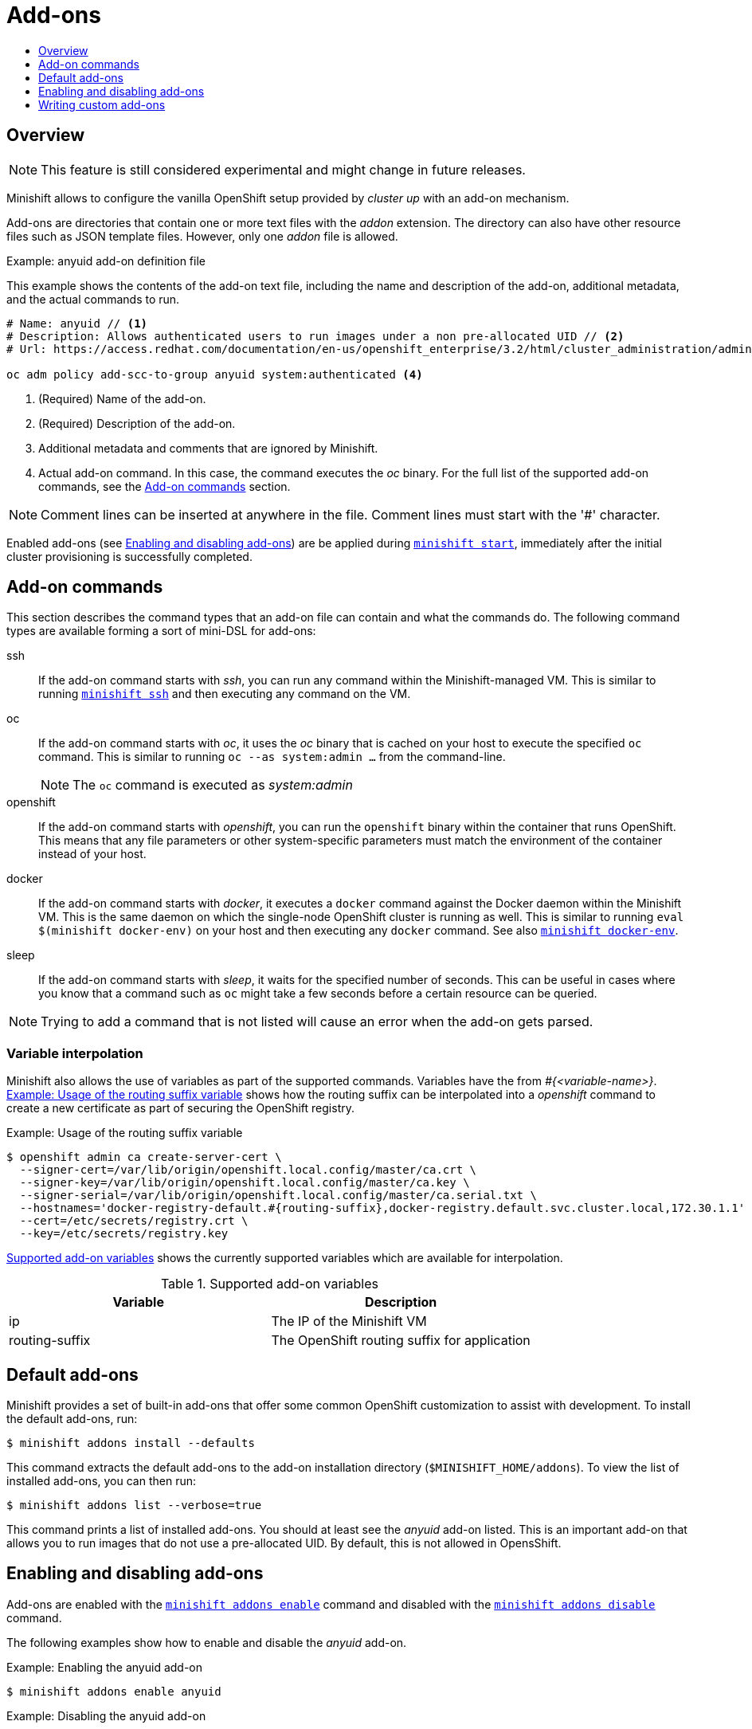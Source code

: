 [[addons]]
= Add-ons
:icons:
:toc: macro
:toc-title:
:toclevels: 1

toc::[]

[[addons-overview]]
== Overview

NOTE: This feature is still considered experimental and might change in future releases.

Minishift allows to configure the vanilla OpenShift setup provided by _cluster up_ with an add-on mechanism.

Add-ons are directories that contain one or more text files with the _addon_ extension. The directory can also
have other resource files such as JSON template files. However, only one _addon_ file is allowed.

[[example-anyuid-addon]]
.Example: anyuid add-on definition file

This example shows the contents of the add-on text file, including the name and description of the add-on,
additional metadata, and the actual commands to run.

----
# Name: anyuid // <1>
# Description: Allows authenticated users to run images under a non pre-allocated UID // <2>
# Url: https://access.redhat.com/documentation/en-us/openshift_enterprise/3.2/html/cluster_administration/admin-guide-manage-scc <3>

oc adm policy add-scc-to-group anyuid system:authenticated <4>
----
<1> (Required) Name of the add-on.
<2> (Required) Description of the add-on.
<3> Additional metadata and comments that are ignored by Minishift.
<4> Actual add-on command. In this case, the command executes the _oc_ binary. For the full
list of the supported add-on commands, see the <<addon-commands>> section.

NOTE: Comment lines can be inserted at anywhere in the file. Comment lines must start with the '#' character.

Enabled add-ons (see <<enabling-disabling-addons>>) are be applied during
link:../command-ref/minishift_start{outfilesuffix}[`minishift start`], immediately after the initial
cluster provisioning is successfully completed.

[[addon-commands]]
== Add-on commands

This section describes the command types that an add-on file can contain and what the commands do.
The following command types are available forming a sort of mini-DSL for add-ons:

ssh::
If the add-on command starts with _ssh_, you can run any command within the Minishift-managed VM.
This is similar to running link:../command-ref/minishift_ssh{outfilesuffix}[`minishift ssh`] and
then executing any command on the VM.

oc::
If the add-on command starts with _oc_, it uses the _oc_ binary that is cached on your host to execute
the specified `oc` command. This is similar to running `oc --as system:admin ...` from the command-line.
+
NOTE: The `oc` command is executed as _system:admin_

openshift::
If the add-on command starts with _openshift_, you can run the `openshift` binary within
the container that runs OpenShift. This means that any file parameters or other system-specific
parameters must match the environment of the container instead of your host.

docker::
If the add-on command starts with _docker_, it executes a `docker` command against the Docker daemon
within the Minishift VM. This is the same daemon on which the single-node OpenShift cluster is
running as well. This is similar to running `eval $(minishift docker-env)` on your host and
then executing any `docker` command. See also
link:../command-ref/minishift_docker-env{outfilesuffix}[`minishift docker-env`].

sleep::
If the add-on command starts with _sleep_, it waits for the specified number of seconds. This can be
useful in cases where you know that a command such as `oc` might take a few seconds before a certain
resource can be queried.

NOTE: Trying to add a command that is not listed will cause an error when the add-on gets parsed.

[[addon-variable-interpolation]]
=== Variable interpolation

Minishift also allows the use of variables as part of the supported commands.
Variables have the from _#{<variable-name>}_. <<example-addon-routing-variable>>
shows how the routing suffix can be interpolated into a _openshift_ command
to create a new certificate as part of securing the OpenShift registry.

[[example-addon-routing-variable]]
.Example: Usage of the routing suffix variable
----
$ openshift admin ca create-server-cert \
  --signer-cert=/var/lib/origin/openshift.local.config/master/ca.crt \
  --signer-key=/var/lib/origin/openshift.local.config/master/ca.key \
  --signer-serial=/var/lib/origin/openshift.local.config/master/ca.serial.txt \
  --hostnames='docker-registry-default.#{routing-suffix},docker-registry.default.svc.cluster.local,172.30.1.1' \
  --cert=/etc/secrets/registry.crt \
  --key=/etc/secrets/registry.key
----

<<table-supported-addon-variables>> shows the currently supported variables
which are available for interpolation.

[[table-supported-addon-variables]]
.Supported add-on variables
|===
|Variable |Description

|ip
|The IP of the Minishift VM

|routing-suffix
|The OpenShift routing suffix for application
|===

[[default-addons]]
== Default add-ons

Minishift provides a set of built-in add-ons that offer some common OpenShift customization
to assist with development. To install the default add-ons, run:

----
$ minishift addons install --defaults
----

This command extracts the default add-ons to the add-on installation directory
(`$MINISHIFT_HOME/addons`). To view the list of installed add-ons, you can then run:

----
$ minishift addons list --verbose=true
----

This command prints a list of installed add-ons. You should at least see the _anyuid_ add-on listed.
This is an important add-on that allows you to run images that do not use a pre-allocated UID.
By default, this is not allowed in OpensShift.

[[enabling-disabling-addons]]
== Enabling and disabling add-ons

Add-ons are enabled with the link:../command-ref/minishift_addons_enable{outfilesuffix}[`minishift addons enable`]
command and disabled with the link:../command-ref/minishift_addons_disable{outfilesuffix}[`minishift addons disable`] command.

The following examples show how to enable and disable the _anyuid_ add-on.

[[example-enable-anyuid]]
.Example: Enabling the anyuid add-on

----
$ minishift addons enable anyuid
----

[[example-disable-anyuid]]
.Example: Disabling the anyuid add-on

----
$ minishift addons disable anyuid
----

[[addon-priorities]]
=== Add-on priorities

When you enable an add-on, you can also specify a priority as seen in
<<example-enable-registry-priority>>.

[[example-enable-registry-priority]]
.Example: Enabling the registry add-on with priority

----
$ minishift addons enable registry --priority=5
----

The add-on priority attribute determines the order in which add-ons are applied.
By default, an add-on has the priority 0. Add-ons with a lower priority value are applied first.

[[example-priority-list]]
.Example: List command output with explicit priorities

----
$ minishift addons list
- anyuid         : enabled    P(0)
- registry       : enabled    P(5)
- eap            : enabled    P(10)
----

In <<example-priority-list>>, the _anyuid_, _registry_, and _eap_ add-ons are enabled with the respective
priorities of 0, 5 and 10. This means that _anyuid_ gets applied first, followed by _registry_, and lastly
the _eap_ add-on.

NOTE: If two add-ons have the same priority the order in which they are getting applied is not
determined.

[[custom-addons]]
== Writing custom add-ons

To write a custom add-on, you should create a directory and in it create at least one
text file with the extension _.addon_, for example `admin-role.addon`.

This file needs to contain the _Name_ and _Description_ metadata as well as the commands
that you want to execute as a part of the add-on. <<example-admin-role>> shows the the
definition of an add-on that gives the developer user cluster-admin privileges.

[[example-admin-role]]
.Example: Add-on definition for admin-role

----
# Name: admin-role
# Description: Gives the developer user cluster-admin privileges

oc adm policy add-role-to-user cluster-admin developer
----

After you define the add-on, you can install it by running:

----
$ minishift addons install <ADDON_DIR_PATH>
----

NOTE: You can also edit your add-on directly in the Minishift add-on install directory
`$MINISHIFT_HOME/addons`. Be aware that if there is an error in the add-on, it will not show
when you run any _addons_ commands and it will not be applied during the `minishift start` process.

